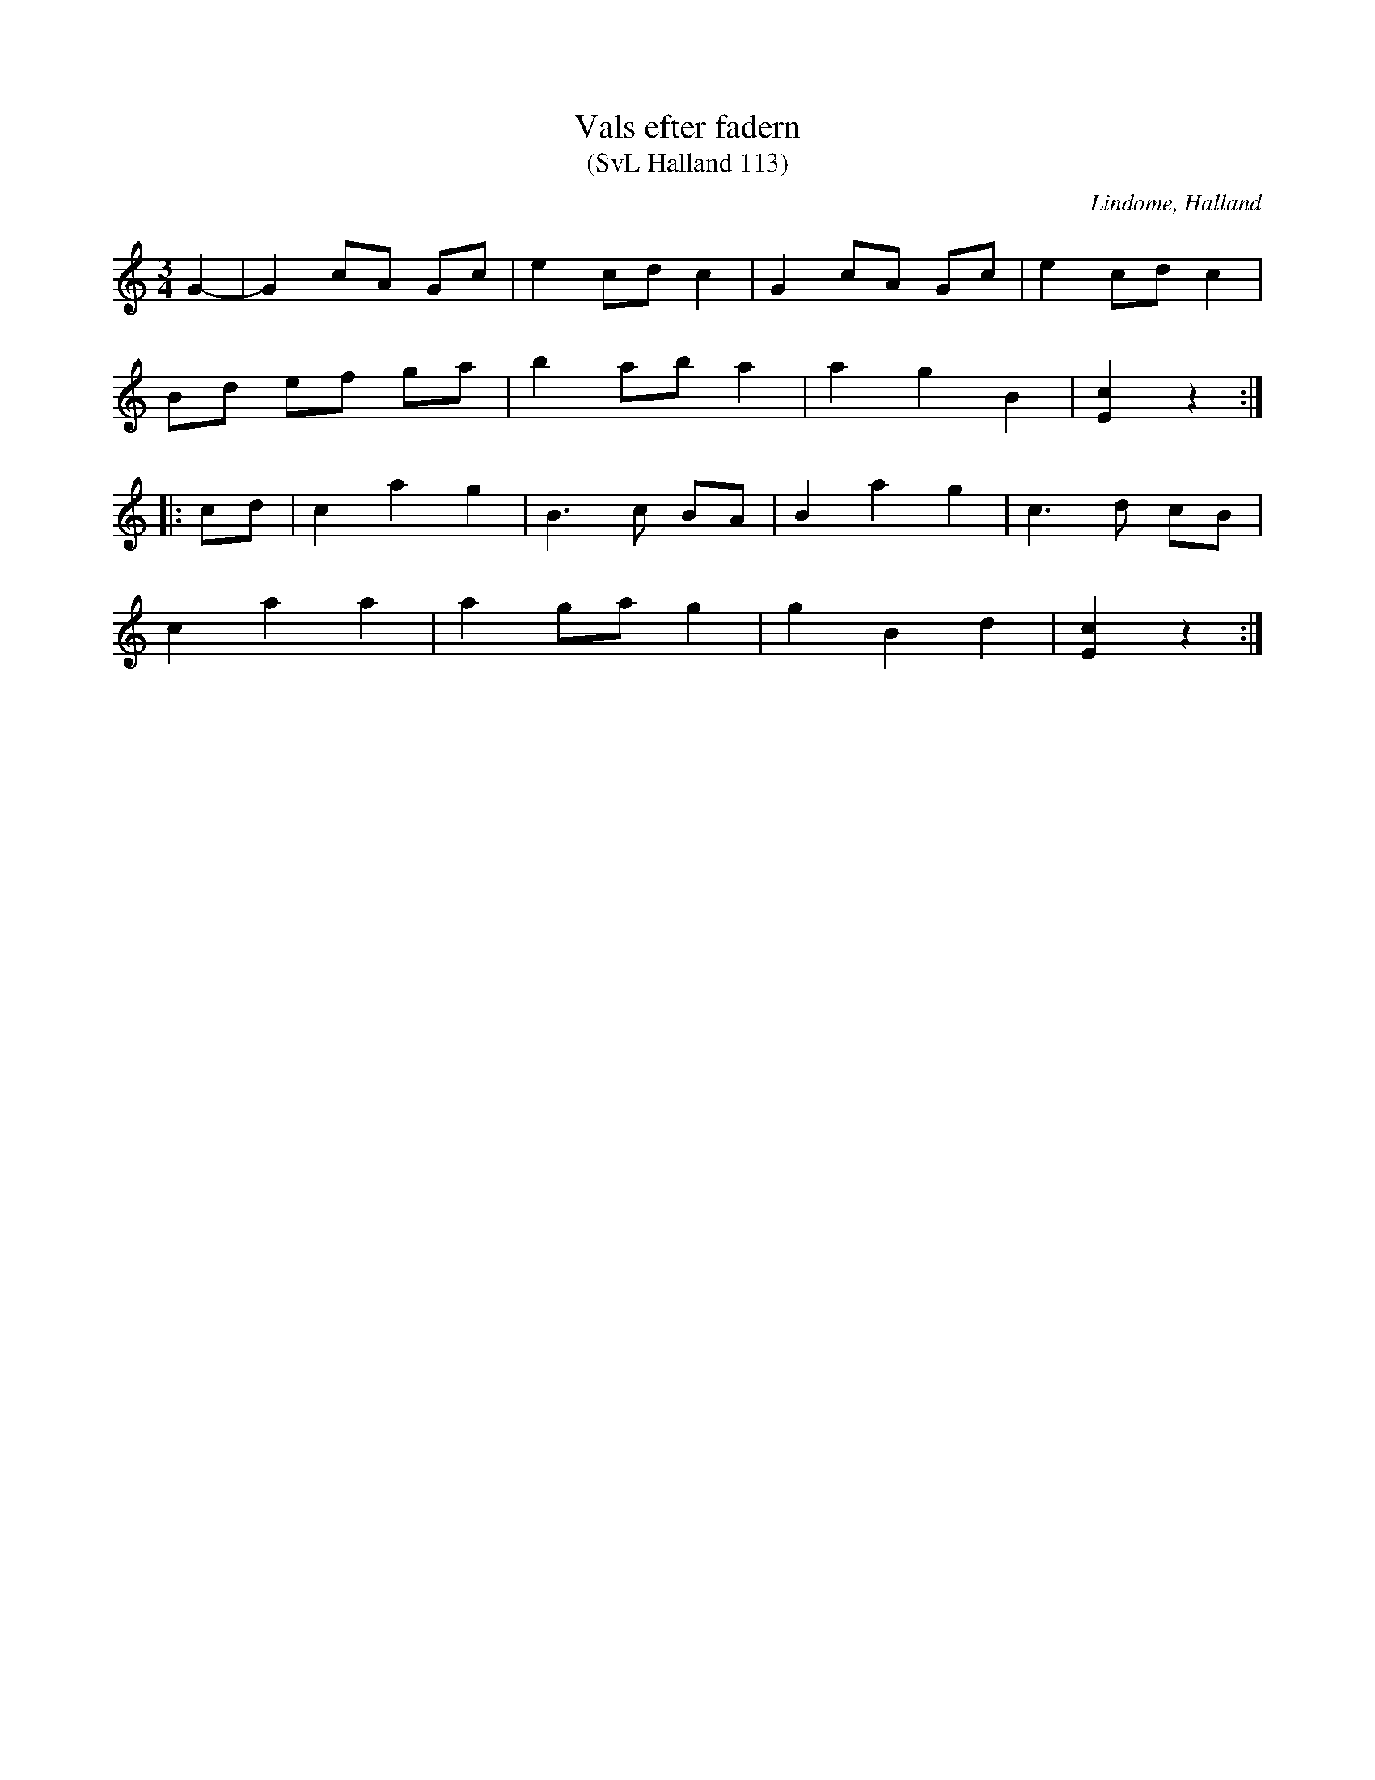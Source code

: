 %%abc-charset utf-8

X:113
T:Vals efter fadern
T:(SvL Halland 113)
R:Vals
O:Lindome, Halland
B:Svenska Låtar Halland
S:Albert Drankenberg
S:Porris Erik
N:SvL: Melodien speldes av Porris Erik.
M:3/4
L:1/8
K:C
G2-|G2 cA Gc|e2 cd c2|G2 cA Gc|e2 cd c2|
Bd ef ga|b2 ab a2|a2 g2 B2|[cE]2 z2:|
|:cd|c2 a2 g2|B3 c BA|B2 a2 g2|c3 d cB|
c2 a2 a2|a2 ga g2|g2 B2 d2|[cE]2 z2:|

